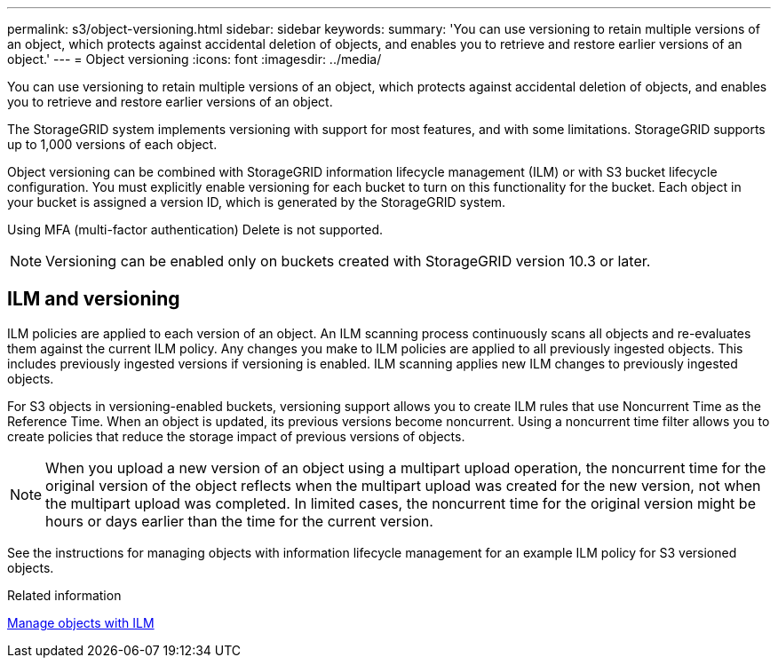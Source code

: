 ---
permalink: s3/object-versioning.html
sidebar: sidebar
keywords: 
summary: 'You can use versioning to retain multiple versions of an object, which protects against accidental deletion of objects, and enables you to retrieve and restore earlier versions of an object.'
---
= Object versioning
:icons: font
:imagesdir: ../media/

[.lead]
You can use versioning to retain multiple versions of an object, which protects against accidental deletion of objects, and enables you to retrieve and restore earlier versions of an object.

The StorageGRID system implements versioning with support for most features, and with some limitations. StorageGRID supports up to 1,000 versions of each object.

Object versioning can be combined with StorageGRID information lifecycle management (ILM) or with S3 bucket lifecycle configuration. You must explicitly enable versioning for each bucket to turn on this functionality for the bucket. Each object in your bucket is assigned a version ID, which is generated by the StorageGRID system.

Using MFA (multi-factor authentication) Delete is not supported.

NOTE: Versioning can be enabled only on buckets created with StorageGRID version 10.3 or later.

== ILM and versioning

ILM policies are applied to each version of an object. An ILM scanning process continuously scans all objects and re-evaluates them against the current ILM policy. Any changes you make to ILM policies are applied to all previously ingested objects. This includes previously ingested versions if versioning is enabled. ILM scanning applies new ILM changes to previously ingested objects.

For S3 objects in versioning-enabled buckets, versioning support allows you to create ILM rules that use Noncurrent Time as the Reference Time. When an object is updated, its previous versions become noncurrent. Using a noncurrent time filter allows you to create policies that reduce the storage impact of previous versions of objects.

NOTE: When you upload a new version of an object using a multipart upload operation, the noncurrent time for the original version of the object reflects when the multipart upload was created for the new version, not when the multipart upload was completed. In limited cases, the noncurrent time for the original version might be hours or days earlier than the time for the current version.

See the instructions for managing objects with information lifecycle management for an example ILM policy for S3 versioned objects.

.Related information

xref:../ilm/index.adoc[Manage objects with ILM]
